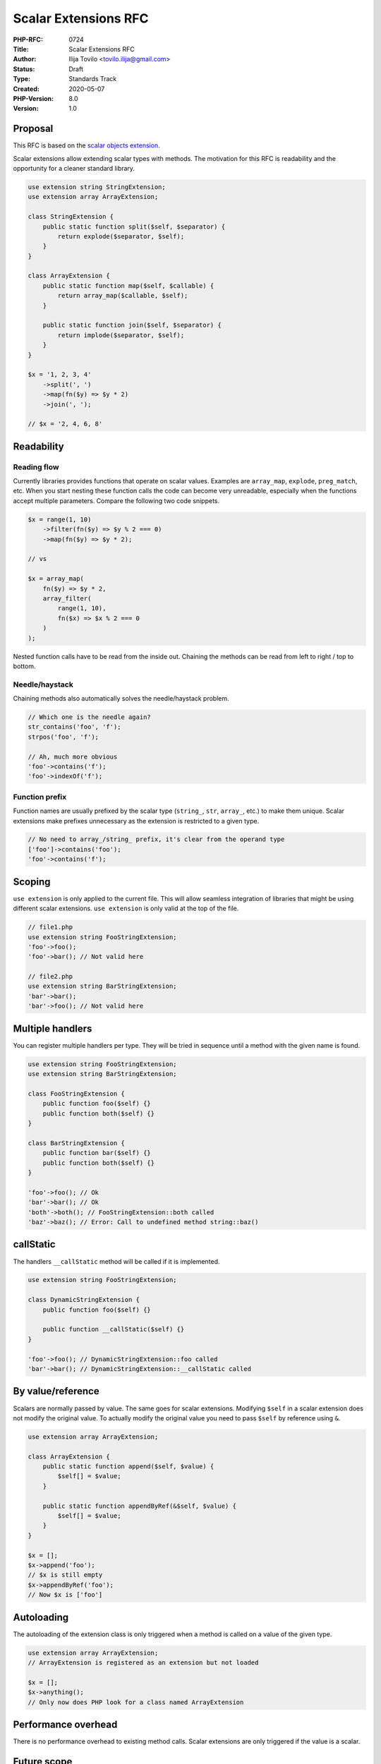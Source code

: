Scalar Extensions RFC
=====================

:PHP-RFC: 0724
:Title: Scalar Extensions RFC
:Author: Ilija Tovilo <tovilo.ilija@gmail.com>
:Status: Draft
:Type: Standards Track
:Created: 2020-05-07
:PHP-Version: 8.0
:Version: 1.0

Proposal
--------

This RFC is based on the `scalar objects
extension <https://github.com/nikic/scalar_objects>`__.

Scalar extensions allow extending scalar types with methods. The
motivation for this RFC is readability and the opportunity for a cleaner
standard library.

.. code:: php

   use extension string StringExtension;
   use extension array ArrayExtension;

   class StringExtension {
       public static function split($self, $separator) {
           return explode($separator, $self);
       }
   }

   class ArrayExtension {
       public static function map($self, $callable) {
           return array_map($callable, $self);
       }

       public static function join($self, $separator) {
           return implode($separator, $self);
       }
   }

   $x = '1, 2, 3, 4'
       ->split(', ')
       ->map(fn($y) => $y * 2)
       ->join(', ');

   // $x = '2, 4, 6, 8'

Readability
-----------

Reading flow
~~~~~~~~~~~~

Currently libraries provides functions that operate on scalar values.
Examples are ``array_map``, ``explode``, ``preg_match``, etc. When you
start nesting these function calls the code can become very unreadable,
especially when the functions accept multiple parameters. Compare the
following two code snippets.

.. code:: php

   $x = range(1, 10)
       ->filter(fn($y) => $y % 2 === 0)
       ->map(fn($y) => $y * 2);

   // vs

   $x = array_map(
       fn($y) => $y * 2,
       array_filter(
           range(1, 10),
           fn($x) => $x % 2 === 0
       )
   );

Nested function calls have to be read from the inside out. Chaining the
methods can be read from left to right / top to bottom.

Needle/haystack
~~~~~~~~~~~~~~~

Chaining methods also automatically solves the needle/haystack problem.

.. code:: php

   // Which one is the needle again?
   str_contains('foo', 'f');
   strpos('foo', 'f');

   // Ah, much more obvious
   'foo'->contains('f');
   'foo'->indexOf('f');

Function prefix
~~~~~~~~~~~~~~~

Function names are usually prefixed by the scalar type (``string_``,
``str``, ``array_``, etc.) to make them unique. Scalar extensions make
prefixes unnecessary as the extension is restricted to a given type.

.. code:: php

   // No need to array_/string_ prefix, it's clear from the operand type
   ['foo']->contains('foo');
   'foo'->contains('f');

Scoping
-------

``use extension`` is only applied to the current file. This will allow
seamless integration of libraries that might be using different scalar
extensions. ``use extension`` is only valid at the top of the file.

.. code:: php

   // file1.php
   use extension string FooStringExtension;
   'foo'->foo();
   'foo'->bar(); // Not valid here

   // file2.php
   use extension string BarStringExtension;
   'bar'->bar();
   'bar'->foo(); // Not valid here

Multiple handlers
-----------------

You can register multiple handlers per type. They will be tried in
sequence until a method with the given name is found.

.. code:: php

   use extension string FooStringExtension;
   use extension string BarStringExtension;

   class FooStringExtension {
       public function foo($self) {}
       public function both($self) {}
   }

   class BarStringExtension {
       public function bar($self) {}
       public function both($self) {}
   }

   'foo'->foo(); // Ok
   'bar'->bar(); // Ok
   'both'->both(); // FooStringExtension::both called
   'baz'->baz(); // Error: Call to undefined method string::baz()

callStatic
----------

The handlers ``__callStatic`` method will be called if it is
implemented.

.. code:: php

   use extension string FooStringExtension;

   class DynamicStringExtension {
       public function foo($self) {}

       public function __callStatic($self) {}
   }

   'foo'->foo(); // DynamicStringExtension::foo called
   'bar'->bar(); // DynamicStringExtension::__callStatic called

By value/reference
------------------

Scalars are normally passed by value. The same goes for scalar
extensions. Modifying ``$self`` in a scalar extension does not modify
the original value. To actually modify the original value you need to
pass ``$self`` by reference using ``&``.

.. code:: php

   use extension array ArrayExtension;

   class ArrayExtension {
       public static function append($self, $value) {
           $self[] = $value;
       }

       public static function appendByRef(&$self, $value) {
           $self[] = $value;
       }
   }

   $x = [];
   $x->append('foo');
   // $x is still empty
   $x->appendByRef('foo');
   // Now $x is ['foo']

Autoloading
-----------

The autoloading of the extension class is only triggered when a method
is called on a value of the given type.

.. code:: php

   use extension array ArrayExtension;
   // ArrayExtension is registered as an extension but not loaded

   $x = [];
   $x->anything();
   // Only now does PHP look for a class named ArrayExtension

Performance overhead
--------------------

There is no performance overhead to existing method calls. Scalar
extensions are only triggered if the value is a scalar.

Future scope
------------

Standard library
~~~~~~~~~~~~~~~~

This RFC provides a big opportunity to provide a better standard library
for scalar types. Designing and implementing a standard library is a
large undertaking and out of scope for a single proposal. It’s important
we don’t rush it as we’ll have to live with this API for a long time.
Each component should be introduced in a separate RFC.

This RFC does not provide a standard library. But it’s an invite for
other proposals to add build the standard library bit by bit.

**All examples in this RFC are only examples.**

Extensions for other types
~~~~~~~~~~~~~~~~~~~~~~~~~~

We might want to allow extending other types like classes and interfaces
in the future.

.. code:: php

   use Acme\Foo;
   use extension Foo FooExtension;

   class FooExtension {
       function bar($self) {}
   }

   $foo = new Foo();
   $foo->bar();

Backward Incompatible Changes
-----------------------------

There are no backward incompatible changes in this RFC.

Additional Metadata
-------------------

:Implementation: https://github.com/php/php-src/pull/5535
:Original Authors: Ilija Tovilo, tovilo.ilija@gmail.com
:Original PHP Version: PHP 8.0
:Original Status: Under discussion
:Slug: scalar_extensions
:Wiki URL: https://wiki.php.net/rfc/scalar_extensions
